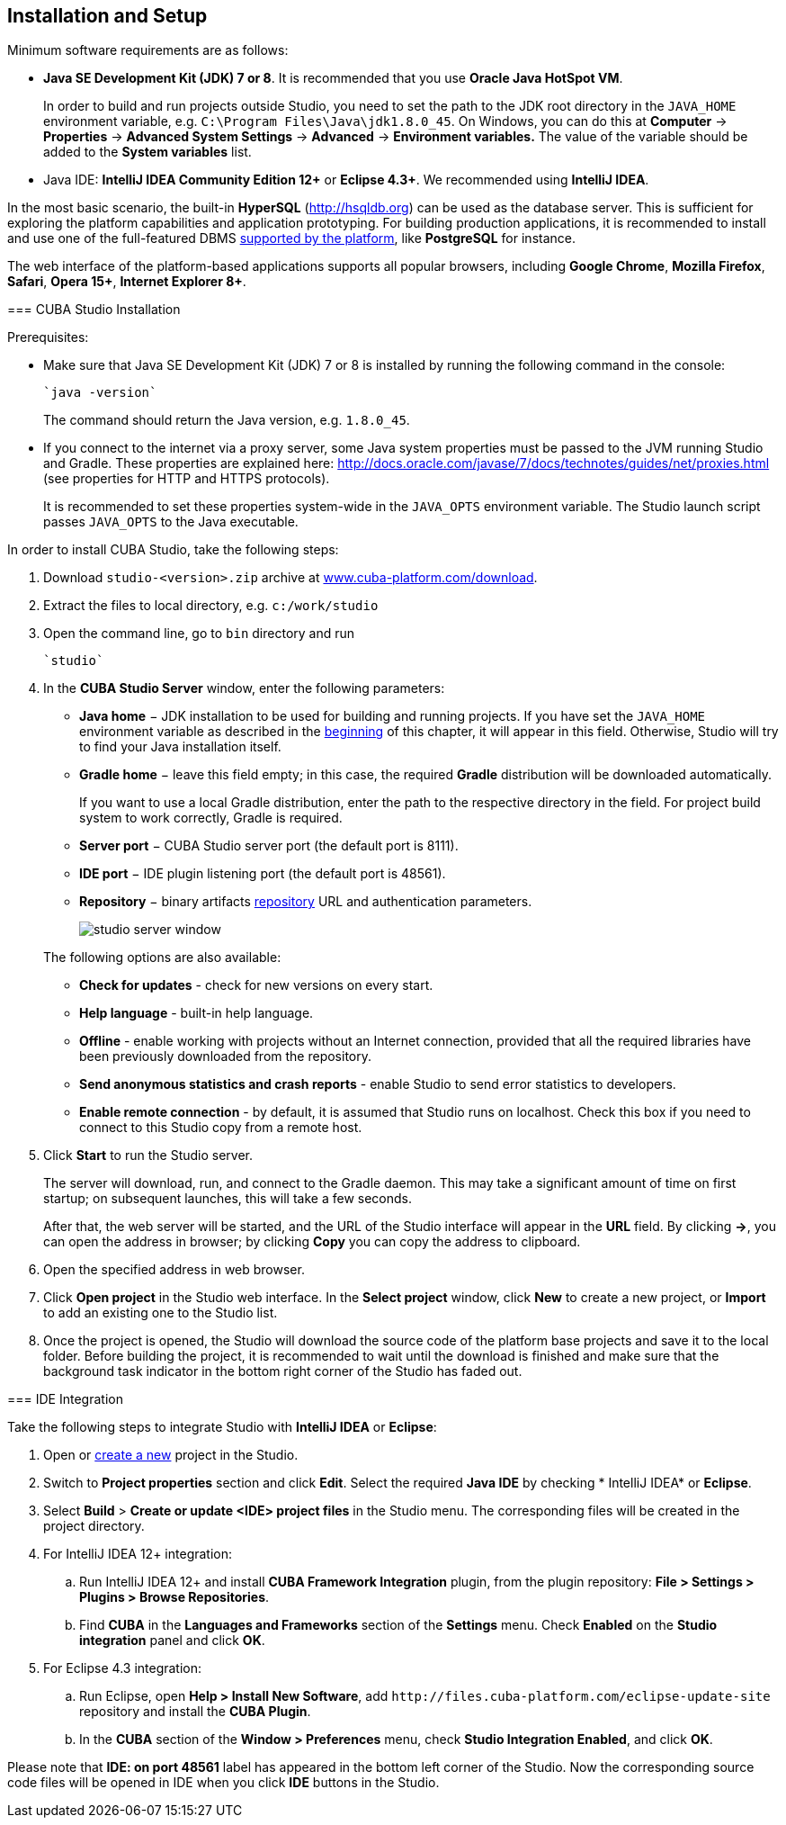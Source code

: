 [[chapter_setup]]
== Installation and Setup

Minimum software requirements are as follows:

* *Java SE Development Kit (JDK) 7 or 8*. It is recommended that you use *Oracle Java HotSpot VM*. 
+
In order to build and run projects outside Studio, you need to set the path to the JDK root directory in the `++JAVA_HOME++` environment variable, e.g. `++C:\Program Files\Java\jdk1.8.0_45++`. On Windows, you can do this at *Computer* -> *Properties* -> *Advanced System Settings* -> *Advanced* -> *Environment variables.* The value of the variable should be added to the *System variables* list.

* Java IDE: *IntelliJ IDEA Community Edition 12+* or *Eclipse 4.3+*. We recommended using *IntelliJ IDEA*.

In the most basic scenario, the built-in *HyperSQL* (link:$$http://hsqldb.org$$[http://hsqldb.org]) can be used as the database server. This is sufficient for exploring the platform capabilities and application prototyping. For building production applications, it is recommended to install and use one of the full-featured DBMS <<dbms_types,supported by the platform>>, like *PostgreSQL* for instance.

The web interface of the platform-based applications supports all popular browsers, including *Google Chrome*, *Mozilla Firefox*, *Safari*, *Opera 15+*, *Internet Explorer 8+*.

[[cubaStudio_install]]
=== CUBA Studio Installation

Prerequisites:

* Make sure that Java SE Development Kit (JDK) 7 or 8 is installed by running the following command in the console:
+
 `java -version`
+
The command should return the Java version, e.g. `++1.8.0_45++`.

* If you connect to the internet via a proxy server, some Java system properties must be passed to the JVM running Studio and Gradle. These properties are explained here: link:$$http://docs.oracle.com/javase/7/docs/technotes/guides/net/proxies.html$$[http://docs.oracle.com/javase/7/docs/technotes/guides/net/proxies.html] (see properties for HTTP and HTTPS protocols).
+
It is recommended to set these properties system-wide in the `++JAVA_OPTS++` environment variable. The Studio launch script passes `++JAVA_OPTS++` to the Java executable.

In order to install CUBA Studio, take the following steps:

. Download `studio-<version>.zip` archive at link:$$https://www.cuba-platform.com/download$$[www.cuba-platform.com/download].

. Extract the files to local directory, e.g. `c:/work/studio`

. Open the command line, go to `bin` directory and run
+
  `studio`

. In the *CUBA Studio Server* window, enter the following parameters:
+
--
* *Java home* − JDK installation to be used for building and running projects. If you have set the `++JAVA_HOME++` environment variable as described in the <<chapter_setup,beginning>> of this chapter, it will appear in this field. Otherwise, Studio will try to find your Java installation itself.

* *Gradle home* − leave this field empty; in this case, the required *Gradle* distribution will be downloaded automatically.
+
If you want to use a local Gradle distribution, enter the path to the respective directory in the field. For project build system to work correctly, Gradle is required.

* *Server port* − CUBA Studio server port (the default port is 8111).

* *IDE port* − IDE plugin listening port (the default port is 48561).

* *Repository* − binary artifacts <<artifact_repository,repository>> URL and authentication parameters.
+
image::studio_server_window.png[align="center"]

The following options are also available:

* *Check for updates* - check for new versions on every start.

* *Help language* - built-in help language.

* *Offline* - enable working with projects without an Internet connection, provided that all the required libraries have been previously downloaded from the repository.

* *Send anonymous statistics and crash reports* - enable Studio to send error statistics to developers.

* *Enable remote connection* - by default, it is assumed that Studio runs on localhost. Check this box if you need to connect to this Studio copy from a remote host.
--

. Click *Start* to run the Studio server.
+
The server will download, run, and connect to the Gradle daemon. This may take a significant amount of time on first startup; on subsequent launches, this will take a few seconds.
+
After that, the web server will be started, and the URL of the Studio interface will appear in the *URL* field. By clicking *->*, you can open the address in browser; by clicking *Copy* you can copy the address to clipboard.

. Open the specified address in web browser.

. Click *Open project* in the Studio web interface. In the *Select project* window, click *New* to create a new project, or *Import* to add an existing one to the Studio list.

. Once the project is opened, the Studio will download the source code of the platform base projects and save it to the local folder. Before building the project, it is recommended to wait until the download is finished and make sure that the background task indicator in the bottom right corner of the Studio has faded out.

[[ide_integration]]
=== IDE Integration

Take the following steps to integrate Studio with *IntelliJ IDEA* or *Eclipse*:

. Open or <<qs_create_project,create a new>> project in the Studio.

. Switch to *Project properties* section and click *Edit*. Select the required *Java IDE* by checking * IntelliJ IDEA* or *Eclipse*.

. Select *Build* > *Create or update <IDE> project files* in the Studio menu. The corresponding files will be created in the project directory.

. For IntelliJ IDEA 12+ integration:

.. Run IntelliJ IDEA 12+ and install *CUBA Framework Integration* plugin, from the plugin repository: *File > Settings > Plugins > Browse Repositories*.

.. Find *CUBA* in the *Languages and Frameworks* section of the *Settings* menu. Check *Enabled* on the *Studio integration* panel and click *OK*.

. For Eclipse 4.3 integration:

.. Run Eclipse, open *Help > Install New Software*, add `++http://files.cuba-platform.com/eclipse-update-site++` repository and install the *CUBA Plugin*.

.. In the *CUBA* section of the *Window > Preferences* menu, check *Studio Integration Enabled*, and click *OK*.

Please note that *IDE: on port 48561* label has appeared in the bottom left corner of the Studio. Now the corresponding source code files will be opened in IDE when you click *IDE* buttons in the Studio.